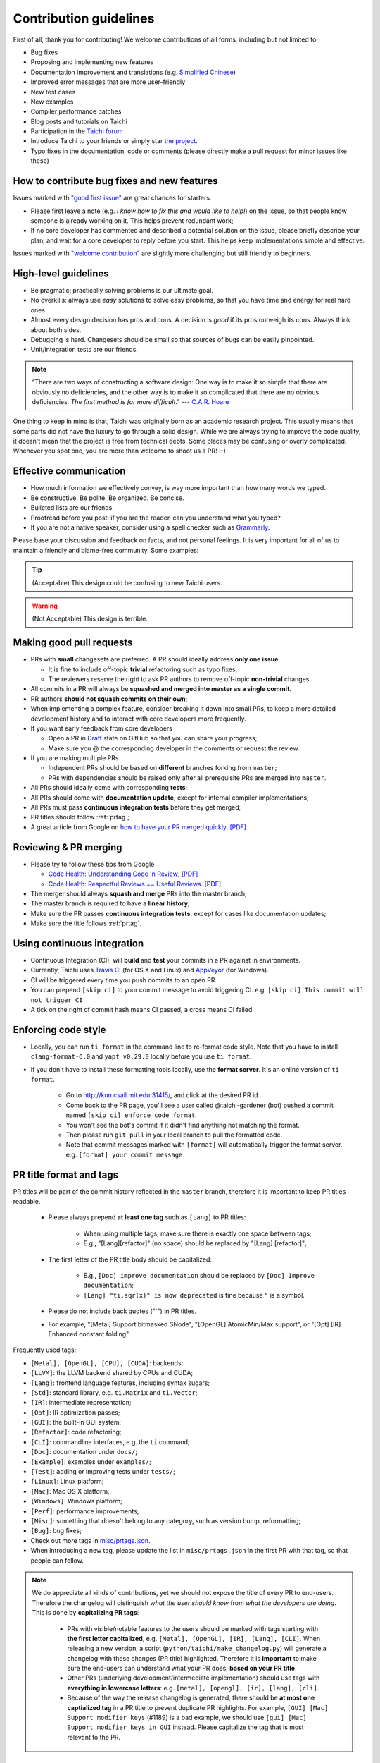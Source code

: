 Contribution guidelines
=======================

First of all, thank you for contributing! We welcome contributions of
all forms, including but not limited to

- Bug fixes
- Proposing and implementing new features
- Documentation improvement and translations (e.g. `Simplified Chinese <https://github.com/taichi-dev/taichi-docs-zh-cn>`_)
- Improved error messages that are more user-friendly
- New test cases
- New examples
- Compiler performance patches
- Blog posts and tutorials on Taichi
- Participation in the `Taichi forum <https://forum.taichi.graphics/>`_
- Introduce Taichi to your friends or simply star `the project <https://github.com/taichi-dev/taichi>`_.
- Typo fixes in the documentation, code or comments (please directly make a pull request for minor issues like these)

How to contribute bug fixes and new features
--------------------------------------------

Issues marked with `"good first issue" <https://github.com/taichi-dev/taichi/issues?q=is%3Aopen+is%3Aissue+label%3A%22good+first+issue%22>`_ are great chances for starters.

- Please first leave a note (e.g. *I know how to fix this and would like to help!*) on the issue, so that people know someone is already working on it. This helps prevent redundant work;

- If no core developer has commented and described a potential solution on the issue, please briefly describe your plan, and wait for a core developer to reply before you start.
  This helps keep implementations simple and effective.

Issues marked with `"welcome contribution" <https://github.com/taichi-dev/taichi/issues?q=is%3Aopen+is%3Aissue+label%3A%22welcome+contribution%22>`_ are slightly more challenging but still friendly to beginners.

High-level guidelines
---------------------

- Be pragmatic: practically solving problems is our ultimate goal.
- No overkills: always use *easy* solutions to solve easy problems, so that you have time and energy for real hard ones.
- Almost every design decision has pros and cons. A decision is `good` if its pros outweigh its cons. Always think about both sides.
- Debugging is hard. Changesets should be small so that sources of bugs can be easily pinpointed.
- Unit/integration tests are our friends.

.. note::
  “There are two ways of constructing a software design: One way is to make it so simple that there are obviously no deficiencies, and the other way is to make it so complicated that there are no obvious deficiencies. `The first method is far more difficult`.”     --- `C.A.R. Hoare <https://en.wikipedia.org/wiki/Tony_Hoare>`_

One thing to keep in mind is that, Taichi was originally born as an academic research project. This usually means that some parts did not have the luxury to go through a solid design. While we are always trying to improve the code quality, it doesn't mean that the project is free from technical debts. Some places may be confusing or overly complicated. Whenever you spot one, you are more than welcome to shoot us a PR! :-)

Effective communication
-----------------------

- How much information we effectively convey, is way more important than how many words we typed.
- Be constructive. Be polite. Be organized. Be concise.
- Bulleted lists are our friends.
- Proofread before you post: if you are the reader, can you understand what you typed?
- If you are not a native speaker, consider using a spell checker such as `Grammarly <https://app.grammarly.com/>`_.

Please base your discussion and feedback on facts, and not personal feelings. It is very important for all of us to maintain a friendly and blame-free community. Some examples:

.. tip::
  (Acceptable) This design could be confusing to new Taichi users.

.. warning::
  (Not Acceptable) This design is terrible.


Making good pull requests
-------------------------

- PRs with **small** changesets are preferred. A PR should ideally address **only one issue**.

  - It is fine to include off-topic **trivial** refactoring such as typo fixes;
  - The reviewers reserve the right to ask PR authors to remove off-topic **non-trivial** changes.

- All commits in a PR will always be **squashed and merged into master as a single commit**.
- PR authors **should not squash commits on their own**;
- When implementing a complex feature, consider breaking it down into small PRs, to keep a more detailed development history and to interact with core developers more frequently.
- If you want early feedback from core developers

  - Open a PR in `Draft <https://github.blog/2019-02-14-introducing-draft-pull-requests/>`_ state on GitHub so that you can share your progress;
  - Make sure you @ the corresponding developer in the comments or request the review.

- If you are making multiple PRs

  - Independent PRs should be based on **different** branches forking from ``master``;
  - PRs with dependencies should be raised only after all prerequisite PRs are merged into ``master``.

- All PRs should ideally come with corresponding **tests**;
- All PRs should come with **documentation update**, except for internal compiler implementations;
- All PRs must pass **continuous integration tests** before they get merged;
- PR titles should follow :ref:`prtag`;
- A great article from Google on `how to have your PR merged quickly <https://testing.googleblog.com/2017/06/code-health-too-many-comments-on-your.html>`_. `[PDF] <https://github.com/yuanming-hu/public_files/blob/master/graphics/taichi/google_review_comments.pdf>`_


Reviewing & PR merging
----------------------

- Please try to follow these tips from Google

  - `Code Health: Understanding Code In Review <https://testing.googleblog.com/2018/05/code-health-understanding-code-in-review.html>`_; `[PDF] <https://github.com/yuanming-hu/public_files/blob/master/graphics/taichi/google_understanding_code.pdf>`_
  - `Code Health: Respectful Reviews == Useful Reviews <https://testing.googleblog.com/2019/11/code-health-respectful-reviews-useful.html>`_. `[PDF] <https://github.com/yuanming-hu/public_files/blob/master/graphics/taichi/google_respectful_reviews.pdf>`_

- The merger should always **squash and merge** PRs into the master branch;
- The master branch is required to have a **linear history**;
- Make sure the PR passes **continuous integration tests**, except for cases like documentation updates;
- Make sure the title follows :ref:`prtag`.


Using continuous integration
----------------------------

- Continuous Integration (CI), will **build** and **test** your commits in a PR against in environments.
- Currently, Taichi uses `Travis CI <https://travis-ci.org>`_ (for OS X and Linux) and `AppVeyor <https://www.appveyor.com>`_ (for Windows).
- CI will be triggered every time you push commits to an open PR.
- You can prepend ``[skip ci]`` to your commit message to avoid triggering CI. e.g. ``[skip ci] This commit will not trigger CI``
- A tick on the right of commit hash means CI passed, a cross means CI failed.


Enforcing code style
--------------------
- Locally, you can run ``ti format`` in the command line to re-format code style.
  Note that you have to install ``clang-format-6.0`` and ``yapf v0.29.0`` locally before you use ``ti format``.

- If you don't have to install these formatting tools locally, use the **format server**. It's an online version of ``ti format``.

   - Go to http://kun.csail.mit.edu:31415/, and click at the desired PR id.
   - Come back to the PR page, you'll see a user called @taichi-gardener (bot) pushed a commit named ``[skip ci] enforce code format``.
   - You won't see the bot's commit if it didn't find anything not matching the format.
   - Then please run ``git pull`` in your local branch to pull the formatted code.
   - Note that commit messages marked with ``[format]`` will automatically trigger the format server. e.g. ``[format] your commit message``


.. _prtag:

PR title format and tags
------------------------
PR titles will be part of the commit history reflected in the ``master`` branch, therefore it is important to keep PR titles readable.

 - Please always prepend **at least one tag** such as ``[Lang]`` to PR titles:

     - When using multiple tags, make sure there is exactly one space between tags;
     - E.g., "[Lang][refactor]" (no space) should be replaced by "[Lang] [refactor]";

 - The first letter of the PR title body should be capitalized:

     - E.g., ``[Doc] improve documentation`` should be replaced by ``[Doc] Improve documentation``;
     - ``[Lang] "ti.sqr(x)" is now deprecated`` is fine because ``"`` is a symbol.

 - Please do not include back quotes ("`") in PR titles.

 - For example, "[Metal] Support bitmasked SNode", "[OpenGL] AtomicMin/Max support", or "[Opt] [IR] Enhanced constant folding".

Frequently used tags:

- ``[Metal], [OpenGL], [CPU], [CUDA]``: backends;
- ``[LLVM]``: the LLVM backend shared by CPUs and CUDA;
- ``[Lang]``: frontend language features, including syntax sugars;
- ``[Std]``: standard library, e.g. ``ti.Matrix`` and ``ti.Vector``;
- ``[IR]``: intermediate representation;
- ``[Opt]``: IR optimization passes;
- ``[GUI]``: the built-in GUI system;
- ``[Refactor]``: code refactoring;
- ``[CLI]``: commandline interfaces, e.g. the ``ti`` command;
- ``[Doc]``: documentation under ``docs/``;
- ``[Example]``: examples under ``examples/``;
- ``[Test]``: adding or improving tests under ``tests/``;
- ``[Linux]``: Linux platform;
- ``[Mac]``: Mac OS X platform;
- ``[Windows]``: Windows platform;
- ``[Perf]``: performance improvements;
- ``[Misc]``: something that doesn't belong to any category, such as version bump, reformatting;
- ``[Bug]``: bug fixes;
- Check out more tags in `misc/prtags.json <https://github.com/taichi-dev/taichi/blob/master/misc/prtags.json>`_.
- When introducing a new tag, please update the list in ``misc/prtags.json`` in the first PR with that tag, so that people can follow.

.. note::

  We do appreciate all kinds of contributions, yet we should not expose the title of every PR to end-users.
  Therefore the changelog will distinguish `what the user should know` from `what the developers are doing`.
  This is done by **capitalizing PR tags**:

   - PRs with visible/notable features to the users should be marked with tags starting with **the first letter capitalized**, e.g. ``[Metal], [OpenGL], [IR], [Lang], [CLI]``.
     When releasing a new version, a script (``python/taichi/make_changelog.py``) will generate a changelog with these changes (PR title) highlighted. Therefore it is **important** to make sure the end-users can understand what your PR does, **based on your PR title**.
   - Other PRs (underlying development/intermediate implementation) should use tags with **everything in lowercase letters**: e.g. ``[metal], [opengl], [ir], [lang], [cli]``.
   - Because of the way the release changelog is generated, there should be **at most one captialized tag** in a PR title to prevent duplicate PR highlights. For example, ``[GUI] [Mac] Support modifier keys`` (#1189) is a bad example, we should use ``[gui] [Mac] Support modifier keys in GUI`` instead. Please capitalize the tag that is most relevant to the PR.


C++ and Python standards
------------------------

The C++ part of Taichi is written in C++17, and the Python part in 3.6+.
You can assume that C++17 and Python 3.6 features are always available.


Tips on the Taichi compiler development
---------------------------------------

:ref:`compilation` may worth checking out. It explains the whole compilation process.

See also :ref:`regress` if your work involves IR optimization.

When creating a Taichi program using ``ti.init(arch=desired_arch, **kwargs)``, pass in the following parameters to make the Taichi compiler print out IR:

- ``print_preprocessed = True``: print results of the frontend Python AST transform. The resulting scripts will generate a Taichi Frontend AST when executed.
- ``print_ir = True``: print the Taichi IR transformation process of kernel (excluding accessors) compilation.
- ``print_accessor_ir = True``: print the IR transformation process of data accessors, which are special and simple kernels. (This is rarely used, unless you are debugging the compilation of data accessors.)
- ``print_struct_llvm_ir = True``: save the emitted LLVM IR by Taichi struct compilers.
- ``print_kernel_llvm_ir = True``: save the emitted LLVM IR by Taichi kernel compilers.
- ``print_kernel_llvm_ir_optimized = True``: save the optimized LLVM IR of each kernel.
- ``print_kernel_nvptx = True``: save the emitted NVPTX of each kernel (CUDA only).

.. note::

  Data accessors in Python-scope are implemented as special Taichi kernels.
  For example, ``x[1, 2, 3] = 3`` will call the writing accessor kernel of ``x``,
  and ``print(y[42])`` will call the reading accessor kernel of ``y``.


Folder structure
----------------

Key folders are

- ``taichi``: The core compiler implementation

  - ``program``: Top-level constructs
  - ``ir``: Intermediate representation
  - ``analysis``: Static analysis passes
  - ``transforms``: IR transform passes
  - ``inc``: Small definition files to be included repeatedly

  - ``jit``: Just-In-Time compilation base classes
  - ``llvm``: LLVM utilities
  - ``runtime``: LLVM runtime environments

  - ``struct``: Struct compiler base classes
  - ``codegen``: Code generation base classes
  - ``backends``: Device-dependent code generators/runtime environments

    - ``cpu``: CPU backend implementation
    - ``cuda``: CUDA backend implementation
    - ``opengl``: OpenGL backend implementation
    - ``metal``: Metal backend implementation
    - ``cc``: C backend implementation (WIP)

  - ``gui``: GUI system
  - ``math``: Math utilities
  - ``python``: C++/Python interfaces

  - ``platform``: Platform supports
  - ``system``: OS-related infrastructure
  - ``util``:  Miscellaneous utilities


- ``python/taichi``: Python frontend implementation

  - ``core``: Loading & interacting with Taichi core
  - ``lang``: Python-embbed Taichi language & syntax (major)
  - ``misc``: Miscellaneous utilities
  - ``tools``: Handy end-user tools

- ``tests``: Functional tests

   - ``python``: Python tests (major)
   - ``cpp``: C++ tests

- ``examples``: Examples
- ``docs``: Documentation
- ``benchmarks``: Performance benchmarks
- ``external``: External libraries
- ``misc``: Random (yet useful) files
- ...




Testing
-------

Tests should be added to ``tests/``.

Command line tools
******************

- Use ``ti test`` to run all the tests.
- Use ``ti test -v`` for verbose outputs.
- Use ``ti test -C`` to run tests and record code coverage, see :ref:`coverage` for more infomations.

- Use ``ti test -a <arch(s)>`` for test against specified backend(s).
  e.g. ``ti test -a cuda,metal``.

- Use ``ti test -na <arch(s)>`` for test all architectures excluding some of them.
  e.g. ``ti test -na opengl,x64``.

- Use ``ti test <filename(s)>`` to run specific tests in filenames.
  e.g. ``ti test numpy_io`` will run all tests in ``tests/python/test_numpy_io.py``.

- Use ``ti test -c`` to run only the C++ tests.
  e.g. ``ti test -c alg_simp`` will run ``tests/cpp/test_alg_simp.cpp``.

- Use ``ti test -k <key>`` to run tests that match the specified key.
  e.g. ``ti test linalg -k "cross or diag"`` will run the ``test_cross`` and ``test_diag`` in ``tests/python/test_linalg.py``.

For more options, see ``ti test -h``.

For more details on how to write a test case, see :ref:`write_test`.

Documentation
-------------

Documentations are put under the folder ``docs/``.

- We use `reStructured text <https://www.sphinx-doc.org/en/master/usage/restructuredtext/basics.html>`_ (.rst) to write documentation.
- We host our documentation online using `readthedocs.io <https://taichi.readthedocs.io/en/stable>`_.
- Use ``ti doc`` to build the documentation locally.
- Open the documentation at ``docs/build/index.html``.

.. note::

  On Linux/OS X, use ``watch -n 1 ti doc`` to continuously build the documentation.

  If the OpenGL backend detector keeps creating new windows, execute ``export TI_WITH_OPENGL=0`` for ``ti doc``.


Efficient code navigation across Python/C++
-------------------------------------------
If you work on the language frontend (Python/C++ interface), to navigate around the code base, `ffi-navigator <https://github.com/tqchen/ffi-navigator>`_
allows you to jump from Python bindings to their definitions in C++.
Follow their README to set up your editor.


Upgrading CUDA
--------------

Right now we are targeting CUDA 10. When upgrading CUDA version,
the file ``external/cuda_libdevice/slim_libdevice.10.bc`` should also be replaced with a newer version.

To generate the slimmed version of libdevice based on a full ``libdevice.X.bc`` file from a CUDA installation,
use ``ti task make_slim_libdevice [libdevice.X.bc file]``
